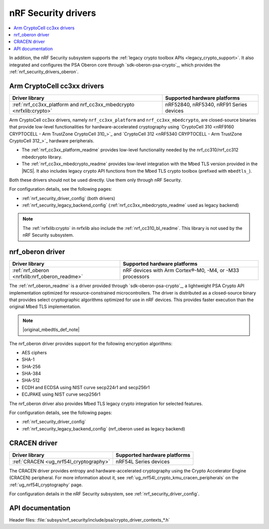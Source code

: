 .. _nrf_security_drivers:

nRF Security drivers
####################

.. contents::
   :local:
   :depth: 2

.. ncs-include:: ../../../../security/psa_certified_api_overview.rst
   :start-after: psa_crypto_lib_table_start
   :end-before: psa_crypto_lib_table_end

In addition, the nRF Security subsystem supports the :ref:`legacy crypto toolbox APIs <legacy_crypto_support>`.
It also integrated and configures the PSA Oberon core through `sdk-oberon-psa-crypto`_, which provides the :ref:`nrf_security_drivers_oberon`.

.. _nrf_security_drivers_cc3xx:

Arm CryptoCell cc3xx drivers
****************************

+---------------------------------------------------------------------+----------------------------------------------------------+
|                           Driver library                            |               Supported hardware platforms               |
+=====================================================================+==========================================================+
| :ref:`nrf_cc3xx_platform and nrf_cc3xx_mbedcrypto <nrfxlib:crypto>` | nRF52840, nRF5340, nRF91 Series devices                  |
+---------------------------------------------------------------------+----------------------------------------------------------+

Arm CryptoCell cc3xx drivers, namely ``nrf_cc3xx_platform`` and ``nrf_cc3xx_mbedcrypto``, are closed-source binaries that provide low-level functionalities for hardware-accelerated cryptography using `CryptoCell 310 <nRF9160 CRYPTOCELL - Arm TrustZone CryptoCell 310_>`_ and `CryptoCell 312 <nRF5340 CRYPTOCELL - Arm TrustZone CryptoCell 312_>`_ hardware peripherals.

* The :ref:`nrf_cc3xx_platform_readme` provides low-level functionality needed by the nrf_cc310/nrf_cc312 mbedcrypto library.
* The :ref:`nrf_cc3xx_mbedcrypto_readme` provides low-level integration with the Mbed TLS version provided in the |NCS|.
  It also includes legacy crypto API functions from the Mbed TLS crypto toolbox (prefixed with ``mbedtls_``).

Both these drivers should not be used directly.
Use them only through nRF Security.

For configuration details, see the following pages:

* :ref:`nrf_security_driver_config` (both drivers)
* :ref:`nrf_security_legacy_backend_config` (:ref:`nrf_cc3xx_mbedcrypto_readme` used as legacy backend)

.. note::
      The :ref:`nrfxlib:crypto` in nrfxlib also include the :ref:`nrf_cc310_bl_readme`.
      This library is not used by the nRF Security subsystem.

.. _nrf_security_drivers_oberon:

nrf_oberon driver
*****************

+---------------------------------------------------------------------+----------------------------------------------------------+
|                           Driver library                            |               Supported hardware platforms               |
+=====================================================================+==========================================================+
| :ref:`nrf_oberon <nrfxlib:nrf_oberon_readme>`                       | nRF devices with Arm Cortex®-M0, -M4, or -M33 processors |
+---------------------------------------------------------------------+----------------------------------------------------------+

The :ref:`nrf_oberon_readme` is a driver provided through `sdk-oberon-psa-crypto`_, a lightweight PSA Crypto API implementation optimized for resource-constrained microcontrollers.
The driver is distributed as a closed-source binary that provides select cryptographic algorithms optimized for use in nRF devices.
This provides faster execution than the original Mbed TLS implementation.

.. note::
   |original_mbedtls_def_note|

The nrf_oberon driver provides support for the following encryption algorithms:

* AES ciphers
* SHA-1
* SHA-256
* SHA-384
* SHA-512
* ECDH and ECDSA using NIST curve secp224r1 and secp256r1
* ECJPAKE using NIST curve secp256r1

The nrf_oberon driver also provides Mbed TLS legacy crypto integration for selected features.

For configuration details, see the following pages:

* :ref:`nrf_security_driver_config`
* :ref:`nrf_security_legacy_backend_config` (nrf_oberon used as legacy backend)

.. _nrf_security_drivers_cracen:

CRACEN driver
*************

+---------------------------------------------------------------------+----------------------------------------------------------+
|                           Driver library                            |               Supported hardware platforms               |
+=====================================================================+==========================================================+
| :ref:`CRACEN <ug_nrf54l_cryptography>`                              | nRF54L Series devices                                    |
+---------------------------------------------------------------------+----------------------------------------------------------+

The CRACEN driver provides entropy and hardware-accelerated cryptography using the Crypto Accelerator Engine (CRACEN) peripheral.
For more information about it, see :ref:`ug_nrf54l_crypto_kmu_cracen_peripherals` on the :ref:`ug_nrf54l_cryptography` page.

For configuration details in the nRF Security subsystem, see :ref:`nrf_security_driver_config`.

API documentation
*****************

| Header files: :file:`subsys/nrf_security/include/psa/crypto_driver_contexts_*.h`

.. doxygengroup:: nrf_security_api_structures
